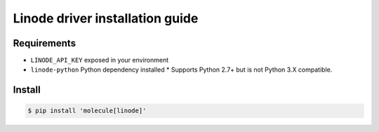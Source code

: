********************************
Linode driver installation guide
********************************

Requirements
============

* ``LINODE_API_KEY`` exposed in your environment
* ``linode-python`` Python dependency installed
  * Supports Python 2.7+ but is not Python 3.X compatible.

Install
=======

.. code-block:: bash

    $ pip install 'molecule[linode]'
